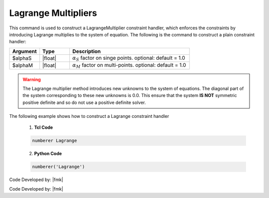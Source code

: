 Lagrange Multipliers
^^^^^^^^^^^^^^^^^^^^

This command is used to construct a LagrangeMultiplier constraint handler, which enforces the constraints by introducing Lagrange multiplies to the system of equation. The following is the command to construct a plain constraint handler:

.. function:: constraints Lagrange <$alphaS $alphaM >

.. csv-table:: 
   :header: "Argument", "Type", "Description"
   :widths: 10, 10, 40

     $alphaS, |float|,	 :math:`\alpha_S` factor on singe points. optional: default = 1.0
     $alphaM, |float|,	 :math:`\alpha_M` factor on multi-points. optional: default = 1.0

.. warning::
   The Lagrange multiplier method introduces new unknowns to the system of equations. The diagonal part of the system corresponding to these new unknowns is 0.0. This ensure that the system **IS NOT** symmetric positive definite and so do not use a positive definite solver.

.. admonition:: Example 

The following example shows how to construct a Lagrange constraint handler

   1. **Tcl Code**

   .. code-block:: tcl

      numberer Lagrange


   2. **Python Code**

   .. code-block:: python

      numberer('Lagrange')

Code Developed by: |fmk|






Code Developed by: |fmk|